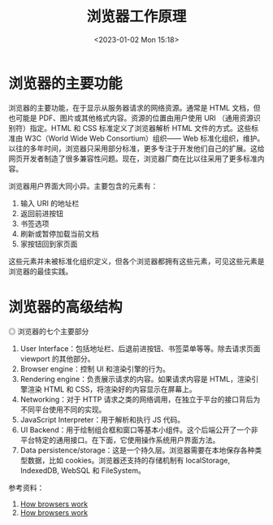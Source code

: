 #+TITLE: 浏览器工作原理
#+DATE: <2023-01-02 Mon 15:18>
#+TAGS[]: 技术 Web

* 浏览器的主要功能

浏览器的主要功能，在于显示从服务器请求的网络资源。通常是 HTML 文档，但也可能是 PDF、图片或其他格式内容。资源的位置由用户使用 URI （通用资源识别符）指定。HTML 和 CSS 标准定义了浏览器解析 HTML 文件的方式。这些标准由 W3C（World Wide Web Consortium）组织—— Web 标准化组织，维护。以往的多年时间，浏览器只采用部分标准，更多专注于开发他们自己的扩展。这给网页开发者制造了很多兼容性问题。现在，浏览器厂商在比以往采用了更多标准内容。

浏览器用户界面大同小异。主要包含的元素有：

1. 输入 URI 的地址栏
2. 返回前进按钮
3. 书签选项
4. 刷新或暂停加载当前文档
5. 家按钮回到家页面

这些元素并未被标准化组织定义，但各个浏览器都拥有这些元素，可见这些元素是浏览器的最佳实践。

* 浏览器的高级结构

#+BEGIN_EXPORT html
<img src="/images/how-browsers-work.png" alt="浏览器的七个主要部分">
<span class="caption">◎ 浏览器的七个主要部分</span>
#+END_EXPORT

1. User Interface：包括地址栏、后退前进按钮、书签菜单等等。除去请求页面 viewport 的其他部分。
2. Browser engine：控制 UI 和渲染引擎的行为。
3. Rendering engine：负责展示请求的内容。如果请求内容是 HTML，渲染引擎渲染 HTML 和 CSS，将渲染好的内容显示在屏幕上。
4. Networking：对于 HTTP 请求之类的网络调用，在独立于平台的接口背后为不同平台使用不同的实现。
5. JavaScript Interpreter：用于解析和执行 JS 代码。
6. UI Backend：用于绘制组合框和窗口等基本小组件。这个后端公开了一个非平台特定的通用接口。在下面，它使用操作系统用户界面方法。
7. Data persistence/storage：这是一个持久层。浏览器需要在本地保存各种类型数据，比如 cookies。浏览器还支持的存储机制有 localStorage, IndexedDB, WebSQL 和 FileSystem。

参考资料：

1. [[https://web.dev/howbrowserswork/][How browsers work]]
2. [[http://taligarsiel.com/Projects/howbrowserswork1.htm][How browsers work]]
